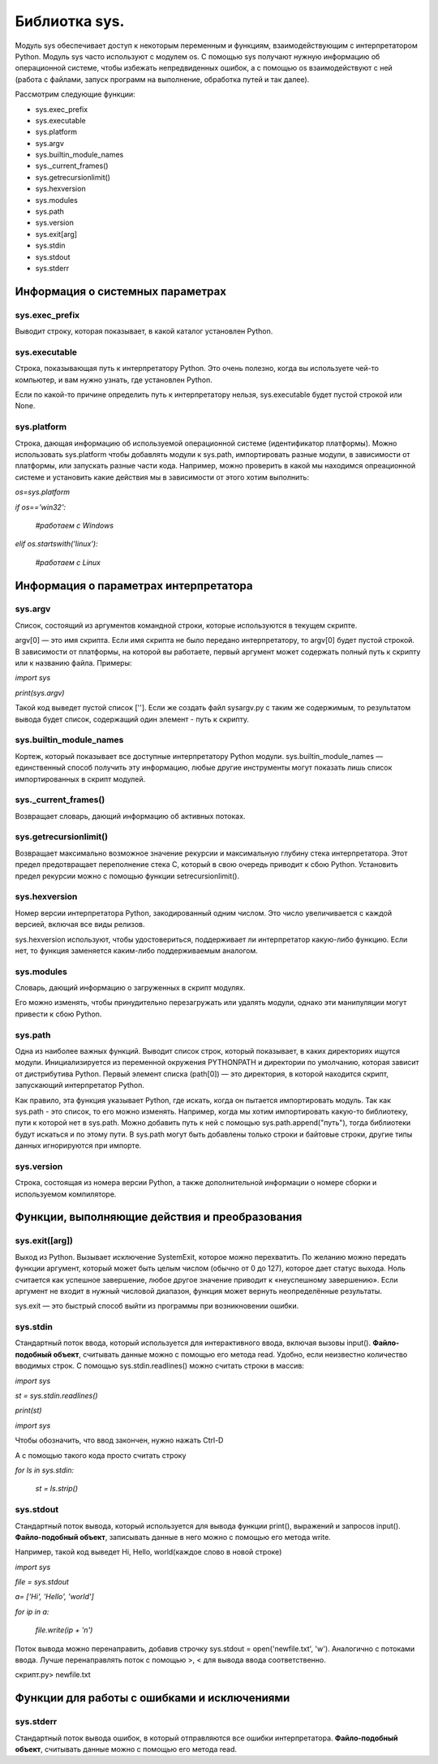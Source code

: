 Библиотка sys.
===============
Модуль sys обеспечивает доступ к некоторым переменным и функциям, взаимодействующим с интерпретатором Python. Модуль sys часто используют с модулем os. С помощью sys получают нужную информацию об операционной системе, чтобы избежать непредвиденных ошибок, а с помощью os взаимодействуют с ней (работа с файлами, запуск программ на выполнение, обработка путей и так далее).

Рассмотрим следующие функции:


* sys.exec_prefix
* sys.executable
* sys.platform
* sys.argv
* sys.builtin_module_names
* sys._current_frames()
* sys.getrecursionlimit()
* sys.hexversion
* sys.modules
* sys.path
* sys.version
* sys.exit[arg]
* sys.stdin
* sys.stdout
* sys.stderr

Информация о системных параметрах
---------------------------------
sys.exec_prefix
~~~~~~~~~~~~~~~
Выводит строку, которая показывает, в какой каталог установлен Python. 

sys.executable
~~~~~~~~~~~~~~
Строка, показывающая путь к интерпретатору Python. Это очень полезно, когда вы используете чей-то компьютер, и вам нужно узнать, где установлен Python.

Если по какой-то причине определить путь к интерпретатору нельзя, sys.executable будет пустой строкой или None.

sys.platform
~~~~~~~~~~~~
Строка, дающая информацию об используемой операционной системе (идентификатор платформы). Можно использовать sys.platform чтобы добавлять модули к sys.path, импортировать разные модули, в зависимости от платформы, или запускать разные части кода. Например, можно проверить в какой мы находимся опреационной системе и установить какие действия мы в зависимости от этого хотим выполнить:

*os=sys.platform*

*if os=='win32':*

    *#работаем с Windows*

*elif os.startswith('linux'):*

    *#работаем с Linux*  

Информация о параметрах интерпретатора
--------------------------------------
sys.argv
~~~~~~~~
Список, состоящий из аргументов командной строки, которые используются в текущем скрипте.

argv[0] — это имя скрипта. Если имя скрипта не было передано интерпретатору, то argv[0] будет пустой строкой. В зависимости от платформы, на которой вы работаете, первый аргумент может содержать полный путь к скрипту или к названию файла.
Примеры:

*import sys*

*print(sys.argv)*

Такой код выведет пустой список ['']. Если же создать файл sysargv.py с таким же содержимым, то результатом вывода будет список, содержащий один элемент - путь к скрипту.

sys.builtin_module_names
~~~~~~~~~~~~~~~~~~~~~~~~
Кортеж, который показывает все доступные интерпретатору Python модули. sys.builtin_module_names — единственный способ получить эту информацию, любые другие инструменты могут показать лишь список импортированных в скрипт модулей.

sys._current_frames()
~~~~~~~~~~~~~~~~~~~~~
Возвращает словарь, дающий информацию об активных потоках.

sys.getrecursionlimit()
~~~~~~~~~~~~~~~~~~~~~~~
Возвращает максимально возможное значение рекурсии и максимальную глубину стека интерпретатора. Этот предел предотвращает переполнение стека C, который в свою очередь приводит к сбою Python. Установить предел рекурсии можно с помощью функции setrecursionlimit().

sys.hexversion
~~~~~~~~~~~~~~
Номер версии интерпретатора Python, закодированный одним числом. Это число увеличивается с каждой версией, включая все виды релизов.

sys.hexversion используют, чтобы удостовериться, поддерживает ли интерпретатор какую-либо функцию. Если нет, то функция заменяется каким-либо поддерживаемым аналогом.

sys.modules
~~~~~~~~~~~

Словарь, дающий информацию о загруженных в скрипт модулях.

Его можно изменять, чтобы принудительно перезагружать или удалять модули, однако эти манипуляции могут привести к сбою Python.

sys.path
~~~~~~~~~
Одна из наиболее важных функций.
Выводит список строк, который показывает, в каких директориях ищутся модули. Инициализируется из переменной окружения PYTHONPATH и директории по умолчанию, которая зависит от дистрибутива Python. 
Первый элемент списка (path[0]) — это директория, в которой находится скрипт, запускающий интерпретатор Python.

Как правило, эта функция указывает Python, где искать, когда он пытается импортировать модуль.
Так как sys.path - это список, то его можно изменять. Например, когда мы хотим импортировать какую-то библиотеку, пути к которой нет в sys.path. Можно добавить путь к ней с помощью sys.path.append("путь"), тогда библиотеки будут искаться и по этому пути. В sys.path могут быть добавлены только строки и байтовые строки, другие типы данных игнорируются при импорте.

sys.version
~~~~~~~~~~~
Строка, состоящая из номера версии Python, а также дополнительной информации о номере сборки и используемом компиляторе.

Функции, выполняющие действия и преобразования
-----------------------------------------------
sys.exit([arg])
~~~~~~~~~~~~~~~
Выход из Python. Вызывает исключение SystemExit, которое можно перехватить. По желанию можно передать функции аргумент, который может быть целым числом (обычно от 0 до 127), которое дает статус выхода. Ноль считается как успешное завершение, любое другое значение приводит к «неуспешному завершению». Если аргумент не входит в нужный числовой диапазон, функция может вернуть неопределённые результаты. 

sys.exit — это быстрый способ выйти из программы при возникновении ошибки.

sys.stdin
~~~~~~~~~
Стандартный поток ввода, который используется для интерактивного ввода, включая вызовы input(). **Файло-подобный объект**, считывать данные можно с помощью его метода read.
Удобно, если неизвестно количество вводимых строк.
С помощью sys.stdin.readlines() можно считать строки в массив:

*import sys*

*st = sys.stdin.readlines()*

*print(st)*

*import sys*

Чтобы обозначить, что ввод закончен, нужно нажать Ctrl-D 

А с помощью такого кода просто считать строку 

*for ls in sys.stdin:*

    *st = ls.strip()*

sys.stdout
~~~~~~~~~~
Стандартный поток вывода, который используется для вывода функции print(), выражений и запросов input(). **Файло-подобный объект**, записывать данные в него можно с помощью его метода write.

Например, такой код выведет Hi, Hello, world(каждое слово в новой строке)

*import sys*

*file = sys.stdout*

*a= ['Hi', 'Hello', 'world']*

*for ip in a:*

    *file.write(ip + '\n')*

Поток вывода можно перенаправить, добавив строчку sys.stdout = open('newfile.txt', 'w'). Аналогично с потоками ввода. Лучше перенаправлять поток с помощью >, < для вывода ввода соответственно.

скрипт.py> newfile.txt

Функции для работы с ошибками и исключениями
---------------------------------------------
sys.stderr
~~~~~~~~~~~
Стандартный поток вывода ошибок, в который отправляются все ошибки интерпретатора. **Файло-подобный объект**, считывать данные можно с помощью его метода read.
